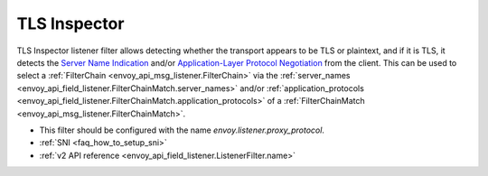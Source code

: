 .. _config_listener_filters_tls_inspector:

TLS Inspector
=============

TLS Inspector listener filter allows detecting whether the transport appears to be
TLS or plaintext, and if it is TLS, it detects the
`Server Name Indication <https://en.wikipedia.org/wiki/Server_Name_Indication>`_
and/or `Application-Layer Protocol Negotiation
<https://en.wikipedia.org/wiki/Application-Layer_Protocol_Negotiation>`_
from the client. This can be used to select a
:ref:`FilterChain <envoy_api_msg_listener.FilterChain>` via the
:ref:`server_names <envoy_api_field_listener.FilterChainMatch.server_names>` and/or
:ref:`application_protocols <envoy_api_field_listener.FilterChainMatch.application_protocols>`
of a :ref:`FilterChainMatch <envoy_api_msg_listener.FilterChainMatch>`.

* This filter should be configured with the name *envoy.listener.proxy_protocol*.
* :ref:`SNI <faq_how_to_setup_sni>`
* :ref:`v2 API reference <envoy_api_field_listener.ListenerFilter.name>`
